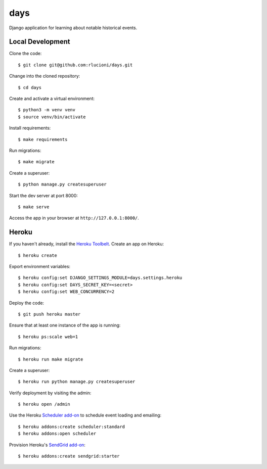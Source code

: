 days |Travis|_
==============
.. |Travis| image:: https://img.shields.io/travis/rlucioni/days.svg?style=flat-square&maxAge=3600
.. _Travis: https://travis-ci.org/rlucioni/days

Django application for learning about notable historical events.

Local Development
-----------------

Clone the code::

    $ git clone git@github.com:rlucioni/days.git

Change into the cloned repository::

    $ cd days

Create and activate a virtual environment::

    $ python3 -m venv venv
    $ source venv/bin/activate

Install requirements::

    $ make requirements

Run migrations::

    $ make migrate

Create a superuser::

    $ python manage.py createsuperuser

Start the dev server at port 8000::

    $ make serve

Access the app in your browser at ``http://127.0.0.1:8000/``.

Heroku
------

If you haven't already, install the `Heroku Toolbelt <https://devcenter.heroku.com/articles/getting-started-with-python#set-up>`_. Create an app on Heroku::

    $ heroku create

Export environment variables::

    $ heroku config:set DJANGO_SETTINGS_MODULE=days.settings.heroku
    $ heroku config:set DAYS_SECRET_KEY=<secret>
    $ heroku config:set WEB_CONCURRENCY=2

Deploy the code::

    $ git push heroku master

Ensure that at least one instance of the app is running::

    $ heroku ps:scale web=1

Run migrations::

    $ heroku run make migrate

Create a superuser::

    $ heroku run python manage.py createsuperuser

Verify deployment by visiting the admin::

    $ heroku open /admin

Use the Heroku `Scheduler add-on <https://devcenter.heroku.com/articles/scheduler>`_ to schedule event loading and emailing::

    $ heroku addons:create scheduler:standard
    $ heroku addons:open scheduler

Provision Heroku's `SendGrid add-on <https://devcenter.heroku.com/articles/sendgrid>`_::

    $ heroku addons:create sendgrid:starter
